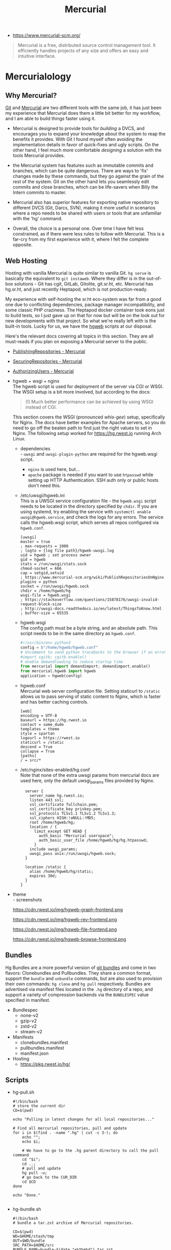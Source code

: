 #+title: Mercurial
- https://www.mercurial-scm.org/

#+begin_quote
Mercurial is a free, distributed source control management tool. It
efficiently handles projects of any size and offers an easy and
intuitive interface.
#+end_quote

* Mercurialology
:PROPERTIES:
:created:  <2021-08-14 Sat 23:49>
:ID:       ecc1f606-b6c2-4431-9bfe-adfe75ca3437
:END:
** Why Mercurial?
[[https://git-scm.com/][Git]] and [[https://www.mercurial-scm.org/][Mercurial]] are two different tools with the same job, it has just been my
experience that Mercurial does them a little bit better for my workflow, and I am able
to build things faster using it.

- Mercurial is designed to provide tools for /building/ a DVCS, and encourages you to
  expand your knowledge about the system to reap the benefits it provides. With Git I
  found myself often avoiding the implementation details in favor of quick-fixes and
  ugly scripts. On the other hand, I feel much more comfortable /designing/ a solution
  with the tools Mercurial provides.

- the Mercurial system has features such as immutable commits and branches, which can be
  quite dangerous. There are ways to 'fix' changes made by these commands, but they go
  against the grain of the rest of the system. Git on the other hand lets you seamlessly
  edit commits and close branches, which can be life-savers when Billy the Intern
  commits to master.

- Mercurial also has superior features for exporting native repository to different DVCS
  (Git, Darcs, SVN), making it more useful in scenarios where a repo needs to be shared
  with users or tools that are unfamiliar with the 'hg' command.

- Overall, the choice is a personal one. Over time I have felt less constrained, as if
  there were less rules to follow with Mercurial. This is a far-cry from my first
  experience with it, where I felt the complete opposite.

** Web Hosting
Hosting with vanilla Mercurial is quite similar to vanilla Git. =hg serve= is basically
the equivalent to =git instaweb=. Where they differ is in the out-of-box solutions - Git
has cgit, GitLab, Gitolite, git.sr.ht, etc. Mercurial has hg.sr.ht, and just recently
Heptapod, which is not production-ready.

My experience with self-hosting the sr.ht eco-system was far from a good one due to
conflicting dependencies, package manager incompatibility, and some classic PHP
craziness. The Heptapod docker container took eons just to build tests, so I just gave
up on that for now but will be on the look out for new developments with that
project. So what we're really left with is the built-in tools. Lucky for us, we have the
[[https://www.mercurial-scm.org/wiki/PublishingRepositories#hgweb][hgweb]] scripts at our disposal.

Here's the relevant docs covering all topics in this section. They are all must-reads if
you plan on exposing a Mercurial server to the public.

- [[https://www.mercurial-scm.org/wiki/PublishingRepositories][PublishingRepositories - Mercurial]]
- [[https://www.mercurial-scm.org/wiki/SecuringRepositories][SecuringRepositories - Mercurial]]
- [[https://www.mercurial-scm.org/wiki/AuthorizingUsers][AuthorizingUsers - Mercurial]]

- hgweb + wsgi + nginx \\
  The hgweb script is used for deployment of the server via CGI or WSGI. The WSGI setup
  is a bit more involved, but according to the docs:
  #+begin_quote
  (!) Much better performance can be achieved by using WSGI instead of CGI.
  #+end_quote

  This section covers the WSGI (pronounced /whis/-/gee/) setup, specifically for
  Nginx. The docs have better examples for Apache servers, so you do need to go off the
  beaten path to find just the right values to set in Nginx. The following setup worked
  for https://hg.rwest.io running Arch Linux.

  - dependencies \\
    - =uwsgi= and =uwsgi-plugin-python= are required for the hgweb.wsgi script.
    - =nginx= is used here, but...
    - =apache= package is needed if you want to use ~htpasswd~ while setting up HTTP
      Authentication. SSH auth only or public hosts don't need this.
  - /etc/uwsgi/hgweb.ini \\
    This is a UWSGI service configuration file - the =hgweb.wsgi= script needs to be
    located in the directory specified by =chdir=. If you are using systemd, try
    enabling the service with =systemctl enable uwsgi@hgweb.service=, and check the logs
    for any errors. The service calls the hgweb.wsgi script, which serves all repos
    configured via =hgweb.conf=.
    #+begin_example
    [uwsgi]
    master = true
    ; max-requests = 1000
    ; logto = {log file path}/hgweb-uwsgi.log
    uid = hgweb ; set process owner
    gid = hgweb
    stats = /run/uwsgi/stats.sock
    chmod-socket = 666
    cap = setgid,setuid
    ; https://www.mercurial-scm.org/wiki/PublishRepositoriesOnNginx
    plugins = python
    socket = /run/uwsgi/hgweb.sock
    chdir = /home/hgweb/hg
    wsgi-file = hgweb.wsgi
    ; https://stackoverflow.com/questions/15878176/uwsgi-invalid-request-block-size
    ; http://uwsgi-docs.readthedocs.io/en/latest/ThingsToKnow.html
    ; buffer-size = 65535
    #+end_example

  - hgweb.wsgi \\
    The config path must be a byte string, and an absolute path. This script needs to be
    in the same directory as =hgweb.conf=.
    #+begin_src python
    #!/usr/bin/env python3
    config = b"/home/hgweb/hgweb.conf"
    # Uncomment to send python tracebacks to the browser if an error occurs:
    #import cgitb; cgitb.enable()
    # enable demandloading to reduce startup time
    from mercurial import demandimport; demandimport.enable()
    from mercurial.hgweb import hgweb
    application = hgweb(config)
    #+end_src

  - hgweb.conf \\
    Mercurial web server configuration file. Setting staticurl to =/static= allows us to
    pass serving of static content to Nginx, which is faster and has better caching
    controls.
    #+begin_example
    [web]
    encoding = UTF-8
    baseurl = https://hg.rwest.io
    contact = some_dude
    templates = theme
    style = spartan
    logourl = https://rwest.io
    staticurl = /static
    descend = True
    collapse = True
    [paths]
    / = src/*
    #+end_example

  - /etc/nginx/sites-enabled/hg.conf \\
    Note that none of the extra uwsgi params from mercurial docs are used here, only the
    default uwsgi_params files provided by Nginx.
    #+begin_example
    server {
      server_name hg.rwest.io;
      listen 443 ssl;
      ssl_certificate fullchain.pem;
      ssl_certificate_key privkey.pem;
      ssl_protocols TLSv1.1 TLSv1.2 TLSv1.3;
      ssl_ciphers HIGH:!aNULL:!MD5;
      root /home/hgweb/hg;
      location / {
        limit_except GET HEAD {
          auth_basic "Mercurial userspace";
          auth_basic_user_file /home/hgweb/hg/hg.htpasswd;
        }
      include uwsgi_params;
      uwsgi_pass unix:/run/uwsgi/hgweb.sock;    
    }

    location /static {
      alias /home/hgweb/hg/static;
      expires 30d;
    }
  }
    #+end_example

- theme \\
  - screenshots
    #+attr_html: :width 600
    [[https://cdn.rwest.io/img/hgweb-frontend.png]]
    #+caption: hgweb graph view
    #+attr_html: :width 600
    https://cdn.rwest.io/img/hgweb-graph-frontend.png
    #+caption: hgweb rev view
    #+attr_html: :width 600
    https://cdn.rwest.io/img/hgweb-rev-frontend.png
    #+caption: hgweb file view
    #+attr_html: :width 600
    https://cdn.rwest.io/img/hgweb-file-frontend.png
    #+caption: hgweb browser view
    #+attr_html: :width 600
    https://cdn.rwest.io/img/hgweb-browse-frontend.png
** Bundles
Hg Bundles are a more powerful version of [[https://git-scm.com/docs/git-bundle/2.8.6][git bundles]] and come in two flavors:
Clonebundles and Pullbundles. They share a common format, support the =bundle= and
=unbundle= commands, but are also used to provision their own commands: =hg clone= and
=hg pull= respectively. Bundles are advertised via manifest files located in the =.hg=
directory of a repo, and support a variety of compression backends via the ~BUNDLESPEC~
value specified in manifest.
- Bundlespec
   - none-v2
   - gzip-v2
   - zstd-v2
   - stream-v2
- Manifests
  - clonebundles.manifest
  - pullbundles.manifest
  - manifest.json
- Hosting
  - https://pkg.rwest.io/hg/
** Scripts
- hg-pull.sh
  #+begin_src shell
#!/bin/bash
# store the current dir
CD=$(pwd)

echo "Pulling in latest changes for all local repositories..."

# Find all mercurial repositories, pull and update
for i in $(find . -name ".hg" | cut -c 3-); do
    echo "";
    echo $i;

    # We have to go to the .hg parent directory to call the pull command
    cd "$i";
    cd ..;
    # pull and update
    hg pull -u;
    # go back to the CUR_DIR
    cd $CD
done

echo "Done."

  #+end_src
- hg-bundle.sh
  #+begin_src shell
#!/bin/bash
# bundle a tar.zst archive of Mercurial repositories.

CD=$(pwd)
WD=$HOME/stash/tmp
OUT=$WD/bundle
SRC_PATH=$HOME/src
BUNDLE_NAME=bundle-$(date "+%Y%m%d").tar.zst

echo "Building $BUNDLE_NAME in $WD..."

mkdir -pv $OUT
rm -rf $OUT/*
rm -rf $WD/$BUNDLE_NAME

cd $SRC_PATH

# Find all mercurial repositories, create bundles and dump them to $OUT dir
for i in $(find . -name ".hg" | cut -c 3-); do
    echo "";
    echo $i;

    cd "$i";
    cd ..;
    hg bundle -a -t gzip-v2 $OUT/$(basename $(hg root)).hg.gz;
    hg bundle -a -t zstd-v2 $OUT/$(basename $(hg root)).hg.zst;
    hg bundle -a -t none-v2 $OUT/$(basename $(hg root)).hg;
    hg debugcreatestreamclonebundle $OUT/$(basename $(hg root)).hg.stream;
    echo "... Done.";
    cd $SRC_PATH
done

cd $WD
# this will take a while with ultra mode
tar -I 'zstd --ultra -22' -cf $BUNDLE_NAME bundle/

echo "Done."
  #+end_src
- hg-unbundle.sh
  #+begin_src shell
#!/bin/sh
# unbundle a tar.zst archive of Mercurial repositories.
# this will generate a directory name 'bundle' in '~/pkg/hg/'
WD=$HOME/stash/tmp
BUNDLE_NAME=bundle-$(date "+%Y%m%d")
PKG_DIR=$HOME/pkg/hg
echo "unbundling $i to $PKG_DIR/bundle"
# the zstd options for tar no work for me, decompress archive (this should be MacOS only, maybe Win. need to add checks)
unzstd $WD/$BUNDLE_NAME.tar.zst
tar -xvf $WD/$BUNDLE_NAME.tar -C $PKG_DIR
rm -rf $WD/$BUNDLE_NAME.tar.zst $WD/$BUNDLE_NAME.tar
echo "Done."
  #+end_src
** Further Reading
- [[https://blog.nrwl.io/misconceptions-about-monorepos-monorepo-monolith-df1250d4b03c][Misconceptions about Monorepos: Monorepo != Monolith]] - Victor Savkin 2019
- [[https://research.google/pubs/pub45424/][Why Google Stores Billions of Lines of Code in a Single Repository]] - Josh Levenberg, 2016
